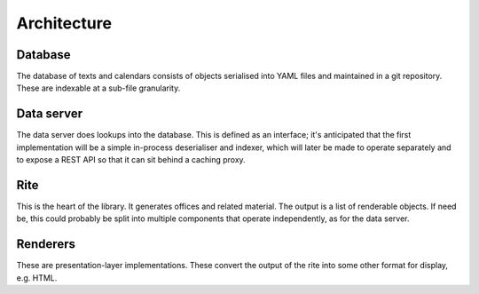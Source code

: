 Architecture
============

Database
--------

The database of texts and calendars consists of objects serialised into YAML
files and maintained in a git repository.  These are indexable at a sub-file
granularity.

Data server
-----------

The data server does lookups into the database.  This is defined as an
interface; it's anticipated that the first implementation will be a simple
in-process deserialiser and indexer, which will later be made to operate
separately and to expose a REST API so that it can sit behind a caching proxy.

Rite
----

This is the heart of the library.  It generates offices and related material.
The output is a list of renderable objects.  If need be, this could probably be
split into multiple components that operate independently, as for the data
server.

Renderers
---------

These are presentation-layer implementations.  These convert the output of the
rite into some other format for display, e.g. HTML.
